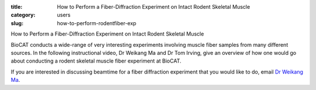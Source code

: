 :title: How to Perform a Fiber-Diffraction Experiment on Intact Rodent Skeletal Muscle
:category: users
:slug: how-to-perform-rodentfiber-exp

How to Perform a Fiber-Diffraction Experiment on Intact Rodent Skeletal Muscle

BioCAT conducts a wide-range of very interesting experiments involving muscle fiber samples from many different sources.  In the following instructional video, Dr Weikang Ma and Dr Tom Irving, give an overview of how one would go about conducting a rodent skeletal muscle fiber experiment at BioCAT.

.. raw:: html

    <iframe width="560" height="315" src="/files/Irving_071519_P_Web.mp4" frameborder="0" allow="autoplay; encrypted-media" allowfullscreen></iframe>

If you are interested in discussing beamtime for a fiber diffraction experiment that you would like to do, email `Dr Weikang Ma <mailto:wma6@iit.edu>`_.

